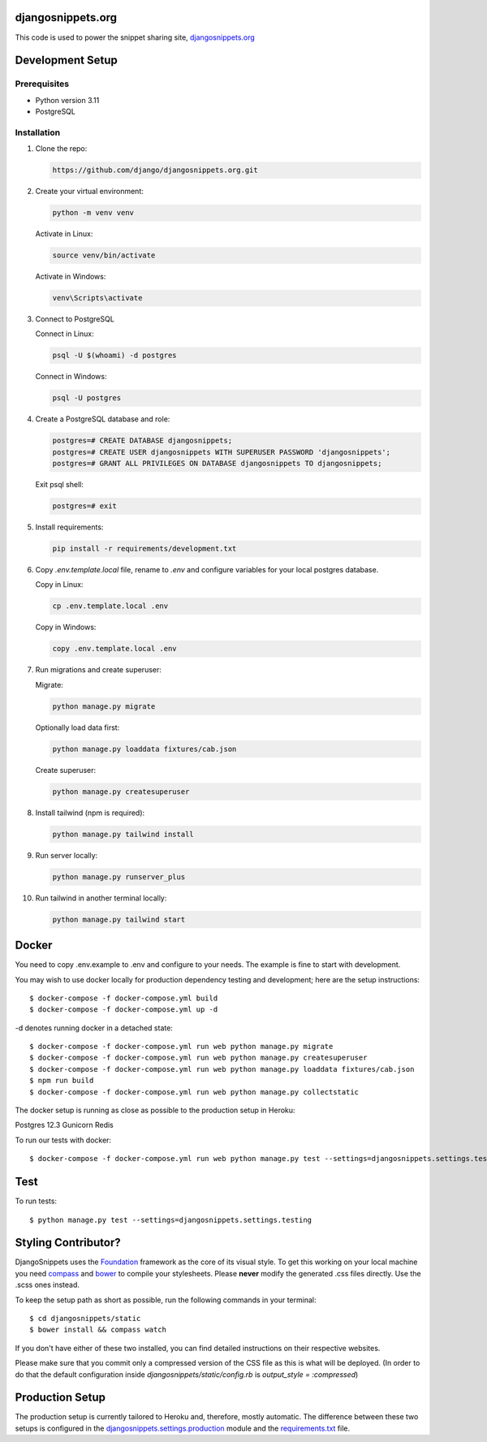 djangosnippets.org
==================

This code is used to power the snippet sharing site, `djangosnippets.org`_

Development Setup
=================

Prerequisites
-------------

- Python version 3.11
- PostgreSQL

Installation
------------

1. Clone the repo:

   .. code-block:: console

      https://github.com/django/djangosnippets.org.git

2. Create your virtual environment:

   .. code-block:: console

      python -m venv venv

   Activate in Linux:

   .. code-block:: console

      source venv/bin/activate

   Activate in Windows:

   .. code-block:: console

      venv\Scripts\activate

3. Connect to PostgreSQL

   Connect in Linux:

   .. code-block:: console

      psql -U $(whoami) -d postgres

   Connect in Windows:

   .. code-block:: console

      psql -U postgres

4. Create a PostgreSQL database and role:

   .. code-block:: console

      postgres=# CREATE DATABASE djangosnippets;
      postgres=# CREATE USER djangosnippets WITH SUPERUSER PASSWORD 'djangosnippets';
      postgres=# GRANT ALL PRIVILEGES ON DATABASE djangosnippets TO djangosnippets;

   Exit psql shell:

   .. code-block:: console

      postgres=# exit

5. Install requirements:

   .. code-block:: console

      pip install -r requirements/development.txt

6. Copy `.env.template.local` file, rename to `.env` and configure variables for your local postgres database.

   Copy in Linux:

   .. code-block:: console

      cp .env.template.local .env

   Copy in Windows:

   .. code-block:: console

      copy .env.template.local .env

7. Run migrations and create superuser:

   Migrate:

   .. code-block:: console

      python manage.py migrate

   Optionally load data first:

   .. code-block:: console

      python manage.py loaddata fixtures/cab.json

   Create superuser:

   .. code-block:: console

      python manage.py createsuperuser

8. Install tailwind (npm is required):

   .. code-block:: console

      python manage.py tailwind install

9. Run server locally:

   .. code-block:: console

      python manage.py runserver_plus

10. Run tailwind in another terminal locally:

    .. code-block:: console

       python manage.py tailwind start

Docker
======
You need to copy .env.example to .env and configure to your needs. The example is fine to start with development.

You may wish to use docker locally for production dependency testing and development; here are the setup instructions::

    $ docker-compose -f docker-compose.yml build
    $ docker-compose -f docker-compose.yml up -d

-d denotes running docker in a detached state::

    $ docker-compose -f docker-compose.yml run web python manage.py migrate
    $ docker-compose -f docker-compose.yml run web python manage.py createsuperuser
    $ docker-compose -f docker-compose.yml run web python manage.py loaddata fixtures/cab.json
    $ npm run build
    $ docker-compose -f docker-compose.yml run web python manage.py collectstatic


The docker setup is running as close as possible to the production setup in Heroku:

Postgres 12.3
Gunicorn
Redis

To run our tests with docker::

    $ docker-compose -f docker-compose.yml run web python manage.py test --settings=djangosnippets.settings.testing

Test
======
To run tests::

    $ python manage.py test --settings=djangosnippets.settings.testing

Styling Contributor?
====================

DjangoSnippets uses the Foundation_ framework as the core of its visual style. To
get this working on your local machine you need compass_ and bower_ to compile
your stylesheets. Please **never** modify the generated .css files directly. Use the .scss ones instead.

To keep the setup path as short as possible, run the following commands
in your terminal::

    $ cd djangosnippets/static
    $ bower install && compass watch

If you don't have either of these two installed, you can find detailed
instructions on their respective websites.

Please make sure that you commit only a compressed version of the CSS file
as this is what will be deployed. (In order to do that the default
configuration inside `djangosnippets/static/config.rb` is
`output_style = :compressed`)


Production Setup
================

The production setup is currently tailored to Heroku and, therefore, mostly
automatic. The difference between these two setups is configured in
the `djangosnippets.settings.production <./djangosnippets/settings/production.py>`_ module and the `requirements.txt <./requirements.txt>`_ file.

.. _bower: http://bower.io/
.. _compass: http://rubygems.org/gems/compass/
.. _foundation: http://foundation.zurb.com/
.. _djangosnippets.org: https://djangosnippets.org/
.. _PostgreSQL: https://www.enterprisedb.com/downloads/postgres-postgresql-downloads
